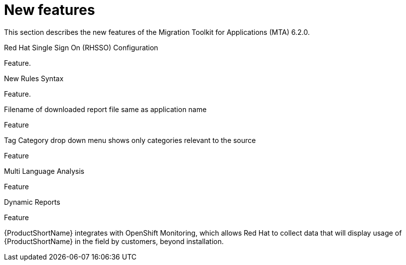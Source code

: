 // Module included in the following assemblies:
//
// * docs/release_notes/master.adoc

:_content-type: CONCEPT
[id="rn-new-features-7-0-0_{context}"]
= New features


This section describes the new features of the Migration Toolkit for Applications (MTA) 6.2.0.

.Red Hat Single Sign On (RHSSO) Configuration

Feature. 


.New Rules Syntax

Feature.


.Filename of downloaded report file same as application name

Feature


.Tag Category drop down menu shows only categories relevant to the source

Feature


.Multi Language Analysis

Feature


.Dynamic Reports

Feature

{ProductShortName} integrates with OpenShift Monitoring, which allows Red Hat to collect data that will display usage of {ProductShortName} in the field by customers, beyond installation.
